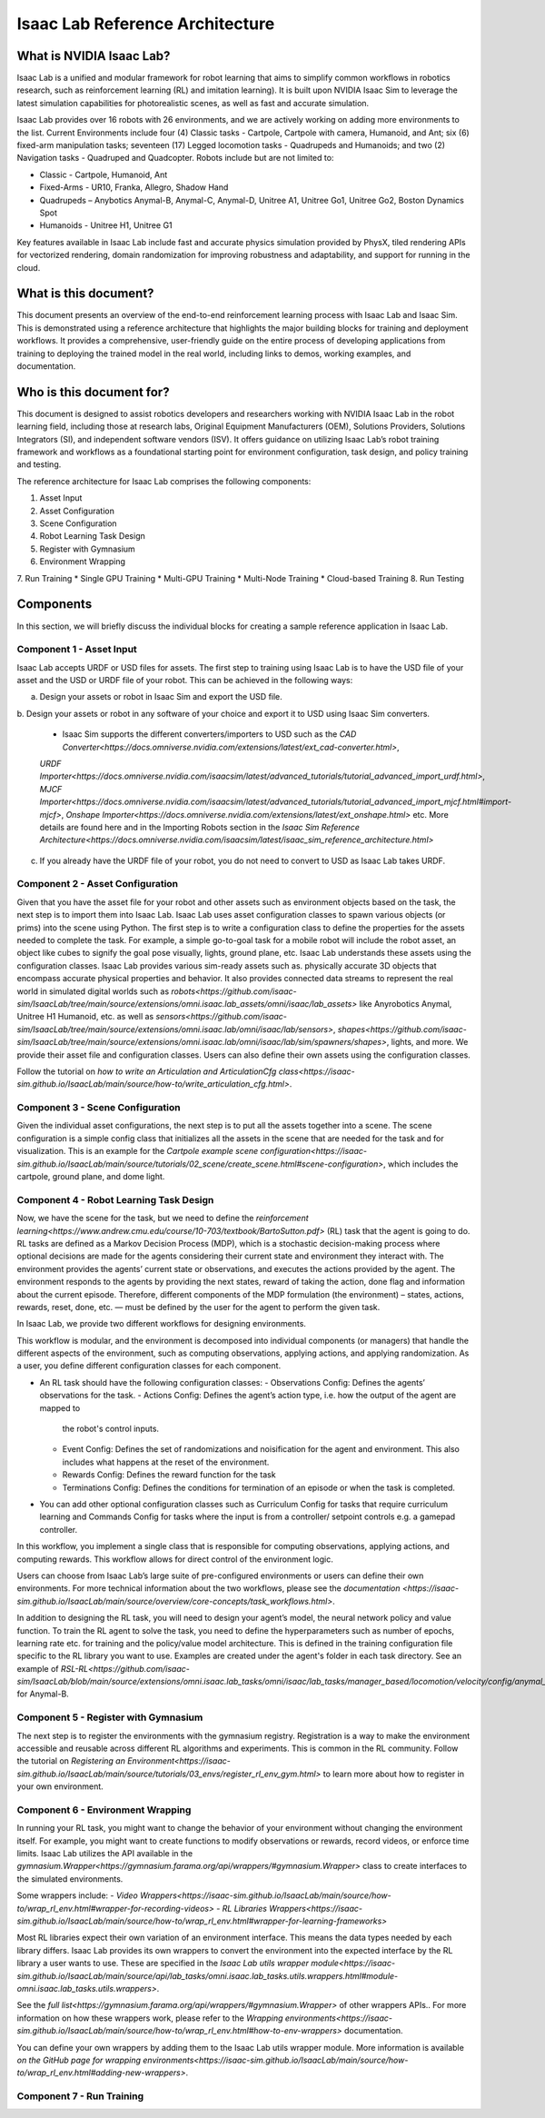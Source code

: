 Isaac Lab Reference Architecture
====================================

What is NVIDIA Isaac Lab?
---------------------------------
Isaac Lab is a unified and modular framework for robot learning that aims to simplify common workflows in robotics research, such as reinforcement learning (RL) and imitation learning). It is built upon NVIDIA Isaac Sim to leverage the latest simulation capabilities for photorealistic scenes, as well as  fast and accurate simulation.

Isaac Lab provides over 16 robots with 26 environments, and we are actively working on adding more environments to the list. Current Environments include four (4) Classic tasks - Cartpole, Cartpole with camera, Humanoid, and Ant; six (6) fixed-arm manipulation tasks; seventeen (17) Legged locomotion tasks - Quadrupeds and Humanoids; and two (2) Navigation tasks - Quadruped and Quadcopter. Robots include but are not limited to:

* Classic - Cartpole, Humanoid, Ant
* Fixed-Arms - UR10, Franka, Allegro, Shadow Hand
* Quadrupeds – Anybotics Anymal-B, Anymal-C, Anymal-D, Unitree A1, Unitree Go1, Unitree Go2, Boston Dynamics Spot
* Humanoids - Unitree H1, Unitree G1

Key features available in Isaac Lab include fast and accurate physics simulation provided by PhysX, tiled rendering APIs for vectorized rendering, domain randomization for improving robustness and adaptability, and support for running in the cloud.

What is this document?
---------------------------------
This document presents an overview of the end-to-end reinforcement learning process with 
Isaac Lab and Isaac Sim. This is demonstrated using a reference architecture that highlights 
the major building blocks for training and deployment workflows. It provides a comprehensive, 
user-friendly guide on the entire process of developing applications from training to deploying 
the trained model in the real world, including links to demos, working examples, and documentation.

Who is this document for?
---------------------------------

This document is designed to assist robotics developers and researchers working with NVIDIA Isaac Lab 
in the robot learning field, including those at research labs, Original Equipment Manufacturers (OEM), 
Solutions Providers, Solutions Integrators (SI),  and independent software vendors (ISV). It offers 
guidance on utilizing Isaac Lab’s robot training framework and workflows as a foundational starting 
point for environment configuration, task design, and policy training and testing. 



.. image:: ./images/IsaacLabRA.png
      :width: 600px
      :align: center
      :alt: Isaac Lab Reference Architecture


The reference architecture for Isaac Lab comprises the following components:

1. Asset Input
2. Asset Configuration
3. Scene Configuration
4. Robot Learning Task Design 
5. Register with Gymnasium
6. Environment Wrapping
7. Run Training 
* Single GPU Training
* Multi-GPU Training
* Multi-Node Training
* Cloud-based Training
8. Run Testing


**Components**
-----------------
In this section, we will briefly discuss the individual blocks for creating a 
sample reference application in Isaac Lab. 

**Component 1 - Asset Input**
^^^^^^^^^^^^^^^^^^^^^^^^^^^^^^
Isaac Lab accepts URDF or USD files for assets. The first step to training using Isaac Lab is to 
have the USD file of your asset and the USD or URDF file of your robot. This can be achieved in 
the following ways:

a. Design your assets or robot in Isaac Sim and export the USD file.
b. Design your assets or robot in any software of your choice and export it to USD using Isaac Sim 
converters. 
  * Isaac Sim supports the different converters/importers to USD such as the `CAD Converter<https://docs.omniverse.nvidia.com/extensions/latest/ext_cad-converter.html>`, 
  `URDF Importer<https://docs.omniverse.nvidia.com/isaacsim/latest/advanced_tutorials/tutorial_advanced_import_urdf.html>`, 
  `MJCF Importer<https://docs.omniverse.nvidia.com/isaacsim/latest/advanced_tutorials/tutorial_advanced_import_mjcf.html#import-mjcf>`, 
  `Onshape Importer<https://docs.omniverse.nvidia.com/extensions/latest/ext_onshape.html>` etc. More details are found here and in the 
  Importing Robots section in the `Isaac Sim Reference Architecture<https://docs.omniverse.nvidia.com/isaacsim/latest/isaac_sim_reference_architecture.html>`
c. If you already have the URDF file of your robot, you do not need to convert to USD as Isaac Lab takes URDF.


**Component 2 - Asset Configuration**
^^^^^^^^^^^^^^^^^^^^^^^^^^^^^^^^^^^^^^

Given that you have the asset file for your robot and other assets such as environment objects based 
on the task, the next step is to import them into Isaac Lab. Isaac Lab uses asset configuration classes
to spawn various objects (or prims) into the scene using Python. The first step is to write a 
configuration class to define the properties for the assets needed to complete the task. For example, 
a simple go-to-goal task for a mobile robot will include the robot asset, an object like cubes to 
signify the goal pose visually, lights, ground plane, etc. Isaac Lab understands these assets using 
the configuration classes. Isaac Lab provides various sim-ready assets such as. physically accurate 
3D objects that encompass accurate physical properties and behavior. It also provides connected 
data streams to represent the real world in simulated digital worlds 
such as `robots<https://github.com/isaac-sim/IsaacLab/tree/main/source/extensions/omni.isaac.lab_assets/omni/isaac/lab_assets>` 
like Anyrobotics Anymal, Unitree H1 Humanoid, etc. as well as 
`sensors<https://github.com/isaac-sim/IsaacLab/tree/main/source/extensions/omni.isaac.lab/omni/isaac/lab/sensors>`, 
`shapes<https://github.com/isaac-sim/IsaacLab/tree/main/source/extensions/omni.isaac.lab/omni/isaac/lab/sim/spawners/shapes>`, 
lights, and more. We provide their asset file and configuration classes. 
Users can also define their own assets using the configuration classes. 

Follow the tutorial on `how to write an Articulation and ArticulationCfg class<https://isaac-sim.github.io/IsaacLab/main/source/how-to/write_articulation_cfg.html>`. 

**Component 3 - Scene Configuration**
^^^^^^^^^^^^^^^^^^^^^^^^^^^^^^^^^^^^^^

Given the individual asset configurations, the next step is to put all the assets together into a 
scene. The scene configuration is a simple config class that initializes all the assets in the 
scene that are needed for the task and for visualization. This is an example for the 
`Cartpole example scene configuration<https://isaac-sim.github.io/IsaacLab/main/source/tutorials/02_scene/create_scene.html#scene-configuration>`,
which includes the cartpole, ground plane, and dome light. 

**Component 4 - Robot Learning Task Design**
^^^^^^^^^^^^^^^^^^^^^^^^^^^^^^^^^^^^^^^^^^^^^^
Now, we have the scene for the task, but we need to define the 
`reinforcement learning<https://www.andrew.cmu.edu/course/10-703/textbook/BartoSutton.pdf>` (RL) task 
that the agent is going to do. RL tasks are defined as a Markov Decision Process (MDP), 
which is a stochastic decision-making process where optional decisions are made for the agents 
considering their current state and environment they interact with. The environment provides the 
agents’ current state or observations, and executes the actions provided by the agent. 
The environment responds to the agents by providing the next states, reward of taking the 
action, done flag and information about the current episode. Therefore, different components 
of the MDP formulation (the environment) – states, actions, rewards, reset, done, etc. — must 
be defined by the user for the agent to perform the given task.

In Isaac Lab, we provide two different workflows for designing environments.

.. admonition:: Manager-based 

.. image:: ./images/x.png
      :width: 600px
      :align: center
      :alt: Manager-Based Taskflow RA

This workflow is modular, and the environment is decomposed into individual components (or managers) 
that handle the different aspects of the environment, such as computing observations, 
applying actions, and applying randomization. As a user, you define different configuration classes 
for each component. 

- An RL task should have the following configuration classes:
  - Observations Config: Defines the agents’ observations for the task.
  - Actions Config: Defines the agent’s action type, i.e. how the output of the agent are mapped to 
    the robot's control inputs.
  - Event Config: Defines the set of randomizations and noisification for the agent and environment. This also includes what happens at the reset of the environment.
  - Rewards Config: Defines the reward function for the task
  - Terminations Config: Defines the conditions for termination of an episode or when the task 
    is completed.

- You can add other optional configuration classes such as Curriculum Config for tasks that require curriculum learning and Commands Config for tasks where the input is from a controller/ setpoint controls e.g. a gamepad controller.




.. admonition:: Useful Links
  - To learn more on how you can design your own manager-based environment, see the :doc:`documentation </overview/core-concepts/task_workflow>`


.. admonition:: Direct

.. image:: ./images/x.png
    :width: 600px
    :align: center
    :alt: Direct Taskflow RA

In this workflow, you implement a single class that is responsible for computing observations, applying actions, and computing rewards. This workflow allows for direct control of the environment logic.

.. admonition:: Useful Links
  - To learn more on how you can design your own direct environment, see the `documentation<https://isaac-sim.github.io/IsaacLab/main/source/tutorials/03_envs/create_direct_rl_env.html>`.

Users can choose from Isaac Lab’s large suite of pre-configured environments or users can define 
their own environments. For more technical information about the two workflows, please see the 
`documentation <https://isaac-sim.github.io/IsaacLab/main/source/overview/core-concepts/task_workflows.html>`. 


In addition to designing the RL task, you will need to design your agent’s model, the neural 
network policy and value function. To train the RL agent to solve the task, you need to define 
the hyperparameters such as number of epochs, learning rate etc. for training and the 
policy/value model architecture. This is defined in the training configuration file specific 
to the RL library you want to use. Examples are created under the agent's folder in each task directory. 
See an example of `RSL-RL<https://github.com/isaac-sim/IsaacLab/blob/main/source/extensions/omni.isaac.lab_tasks/omni/isaac/lab_tasks/manager_based/locomotion/velocity/config/anymal_b/agents/rsl_rl_ppo_cfg.py>` for Anymal-B.


**Component 5 - Register with Gymnasium**
^^^^^^^^^^^^^^^^^^^^^^^^^^^^^^^^^^^^^^^^^^^^^^

The next step is to register the environments with the gymnasium registry. 
Registration is a way to make the environment accessible and reusable across different 
RL algorithms and experiments. This is common in the RL community. Follow the tutorial on 
`Registering an Environment<https://isaac-sim.github.io/IsaacLab/main/source/tutorials/03_envs/register_rl_env_gym.html>` to learn more about how to register in your own environment.

**Component 6 - Environment Wrapping**
^^^^^^^^^^^^^^^^^^^^^^^^^^^^^^^^^^^^^^^^^^^^^^
In running your RL task, you might want to change the behavior of your environment without 
changing the environment itself. For example, you might want to create functions to modify 
observations or rewards, record videos, or enforce time limits. Isaac Lab utilizes the API 
available in the `gymnasium.Wrapper<https://gymnasium.farama.org/api/wrappers/#gymnasium.Wrapper>` class to create interfaces to the simulated environments. 

Some wrappers include:
- `Video Wrappers<https://isaac-sim.github.io/IsaacLab/main/source/how-to/wrap_rl_env.html#wrapper-for-recording-videos>`
- `RL Libraries Wrappers<https://isaac-sim.github.io/IsaacLab/main/source/how-to/wrap_rl_env.html#wrapper-for-learning-frameworks>`

Most RL libraries expect their own variation of an environment interface. This means the 
data types needed by each library differs. Isaac Lab provides its own wrappers to convert 
the environment into the expected interface by the RL library a user wants to use. These are 
specified in the `Isaac Lab utils wrapper module<https://isaac-sim.github.io/IsaacLab/main/source/api/lab_tasks/omni.isaac.lab_tasks.utils.wrappers.html#module-omni.isaac.lab_tasks.utils.wrappers>`.

See the `full list<https://gymnasium.farama.org/api/wrappers/#gymnasium.Wrapper>` of other wrappers APIs.. For more information on how these wrappers work, 
please refer to the `Wrapping environments<https://isaac-sim.github.io/IsaacLab/main/source/how-to/wrap_rl_env.html#how-to-env-wrappers>` documentation.

.. admonition:: Adding your own wrappers
You can define your own wrappers by adding them to the Isaac Lab utils wrapper module. 
More information is available `on the GitHub page for wrapping environments<https://isaac-sim.github.io/IsaacLab/main/source/how-to/wrap_rl_env.html#adding-new-wrappers>`.

**Component 7 - Run Training**
^^^^^^^^^^^^^^^^^^^^^^^^^^^^^^^^